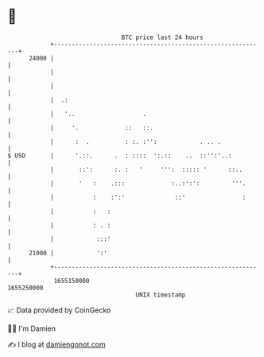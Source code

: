 * 👋

#+begin_example
                                   BTC price last 24 hours                    
               +------------------------------------------------------------+ 
         24000 |                                                            | 
               |                                                            | 
               |                                                            | 
               |  .:                                                        | 
               |   '..                   .                                  | 
               |     '.             ::   ::.                                | 
               |      :  .          : :. :'':            . .. .             | 
   $ USD       |      '.::.      .  : ::::  ':.::    ..  ::'':'..:          | 
               |       ::':      :. :   '     ''':  ::::: '      ::..       | 
               |       '   :    .:::             :..:':':         '''.      | 
               |           :    :':'              ::'                :      | 
               |           :   :                                            | 
               |           : . :                                            | 
               |            :::'                                            | 
         21000 |            ':'                                             | 
               +------------------------------------------------------------+ 
                1655150000                                        1655250000  
                                       UNIX timestamp                         
#+end_example
📈 Data provided by CoinGecko

🧑‍💻 I'm Damien

✍️ I blog at [[https://www.damiengonot.com][damiengonot.com]]
